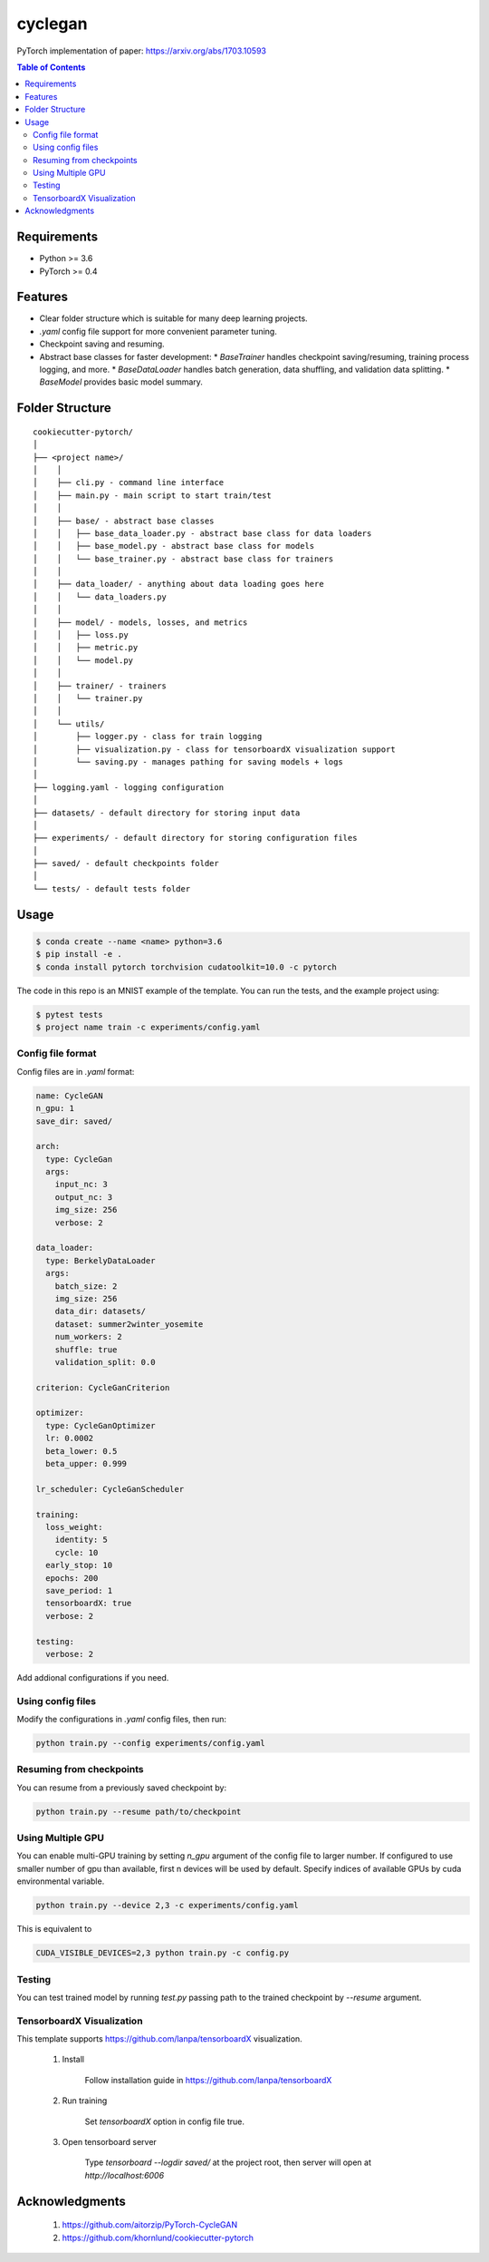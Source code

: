 ========
cyclegan
========
PyTorch implementation of paper: `<https://arxiv.org/abs/1703.10593>`_

.. contents:: Table of Contents
   :depth: 2

Requirements
============
* Python >= 3.6
* PyTorch >= 0.4

Features
========
* Clear folder structure which is suitable for many deep learning projects.
* `.yaml` config file support for more convenient parameter tuning.
* Checkpoint saving and resuming.
* Abstract base classes for faster development:
  * `BaseTrainer` handles checkpoint saving/resuming, training process logging, and more.
  * `BaseDataLoader` handles batch generation, data shuffling, and validation data splitting.
  * `BaseModel` provides basic model summary.

Folder Structure
================

::

  cookiecutter-pytorch/
  │
  ├── <project name>/
  │    │
  │    ├── cli.py - command line interface
  │    ├── main.py - main script to start train/test
  │    │
  │    ├── base/ - abstract base classes
  │    │   ├── base_data_loader.py - abstract base class for data loaders
  │    │   ├── base_model.py - abstract base class for models
  │    │   └── base_trainer.py - abstract base class for trainers
  │    │
  │    ├── data_loader/ - anything about data loading goes here
  │    │   └── data_loaders.py
  │    │
  │    ├── model/ - models, losses, and metrics
  │    │   ├── loss.py
  │    │   ├── metric.py
  │    │   └── model.py
  │    │
  │    ├── trainer/ - trainers
  │    │   └── trainer.py
  │    │
  │    └── utils/
  │        ├── logger.py - class for train logging
  │        ├── visualization.py - class for tensorboardX visualization support
  │        └── saving.py - manages pathing for saving models + logs
  │
  ├── logging.yaml - logging configuration
  │
  ├── datasets/ - default directory for storing input data
  │
  ├── experiments/ - default directory for storing configuration files
  │
  ├── saved/ - default checkpoints folder
  │
  └── tests/ - default tests folder


Usage
=====

.. code-block:: bash

  $ conda create --name <name> python=3.6
  $ pip install -e .
  $ conda install pytorch torchvision cudatoolkit=10.0 -c pytorch

The code in this repo is an MNIST example of the template. You can run the tests,
and the example project using:

.. code-block:: bash

  $ pytest tests
  $ project name train -c experiments/config.yaml

Config file format
------------------
Config files are in `.yaml` format:

.. code-block:: HTML

  name: CycleGAN
  n_gpu: 1
  save_dir: saved/

  arch:
    type: CycleGan
    args:
      input_nc: 3
      output_nc: 3
      img_size: 256
      verbose: 2

  data_loader:
    type: BerkelyDataLoader
    args:
      batch_size: 2
      img_size: 256
      data_dir: datasets/
      dataset: summer2winter_yosemite
      num_workers: 2
      shuffle: true
      validation_split: 0.0

  criterion: CycleGanCriterion

  optimizer:
    type: CycleGanOptimizer
    lr: 0.0002
    beta_lower: 0.5
    beta_upper: 0.999

  lr_scheduler: CycleGanScheduler

  training:
    loss_weight:
      identity: 5
      cycle: 10
    early_stop: 10
    epochs: 200
    save_period: 1
    tensorboardX: true
    verbose: 2

  testing:
    verbose: 2


Add addional configurations if you need.

Using config files
------------------
Modify the configurations in `.yaml` config files, then run:

.. code-block:: shell

  python train.py --config experiments/config.yaml

Resuming from checkpoints
-------------------------
You can resume from a previously saved checkpoint by:

.. code-block:: shell

  python train.py --resume path/to/checkpoint


Using Multiple GPU
------------------
You can enable multi-GPU training by setting `n_gpu` argument of the config file to larger number.
If configured to use smaller number of gpu than available, first n devices will be used by default.
Specify indices of available GPUs by cuda environmental variable.

.. code-block:: shell

  python train.py --device 2,3 -c experiments/config.yaml

This is equivalent to

.. code-block:: shell

  CUDA_VISIBLE_DEVICES=2,3 python train.py -c config.py


Testing
-------
You can test trained model by running `test.py` passing path to the trained checkpoint by `--resume`
argument.


TensorboardX Visualization
--------------------------
This template supports `<https://github.com/lanpa/tensorboardX>`_ visualization.

  1. Install

      Follow installation guide in `<https://github.com/lanpa/tensorboardX>`_

  2. Run training

      Set `tensorboardX` option in config file true.

  3. Open tensorboard server

      Type `tensorboard --logdir saved/` at the project root, then server will open at
      `http://localhost:6006`


Acknowledgments
===============

  1. `<https://github.com/aitorzip/PyTorch-CycleGAN>`_
  2. `<https://github.com/khornlund/cookiecutter-pytorch>`_
